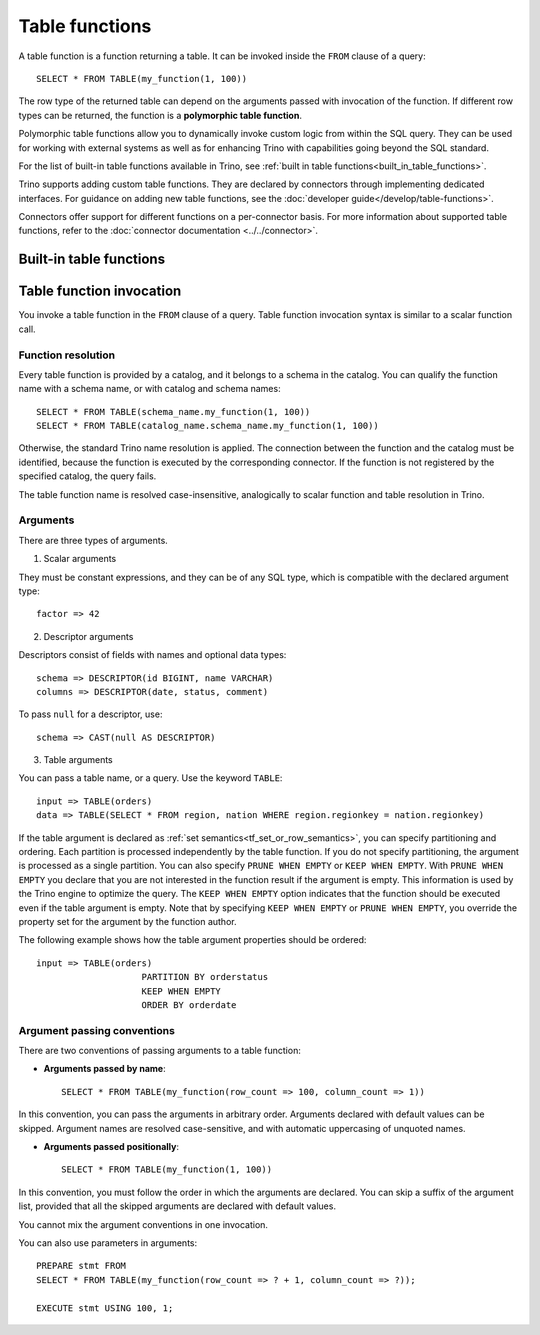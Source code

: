 ===============
Table functions
===============

A table function is a function returning a table. It can be invoked inside the
``FROM`` clause of a query::

    SELECT * FROM TABLE(my_function(1, 100))

The row type of the returned table can depend on the arguments passed with
invocation of the function. If different row types can be returned, the
function is a **polymorphic table function**.

Polymorphic table functions allow you to dynamically invoke custom logic from
within the SQL query. They can be used for working with external systems as
well as for enhancing Trino with capabilities going beyond the SQL standard.

For the list of built-in table functions available in Trino, see :ref:`built in
table functions<built_in_table_functions>`.

Trino supports adding custom table functions. They are declared by connectors
through implementing dedicated interfaces. For guidance on adding new table
functions, see the :doc:`developer guide</develop/table-functions>`.

Connectors offer support for different functions on a per-connector basis. For
more information about supported table functions, refer to the :doc:`connector
documentation <../../connector>`.

.. _built_in_table_functions:

Built-in table functions
------------------------

.. function:: exclude_columns(input => table, columns => descriptor) -> table

    Excludes from ``table`` all columns listed in ``descriptor``::

        SELECT *
        FROM TABLE(exclude_columns(
                                input => TABLE(orders),
                                columns => DESCRIPTOR(clerk, comment)))

    The argument ``input`` is a table or a query.
    The argument ``columns`` is a descriptor without types.

Table function invocation
-------------------------

You invoke a table function in the ``FROM`` clause of a query. Table function
invocation syntax is similar to a scalar function call.

Function resolution
^^^^^^^^^^^^^^^^^^^

Every table function is provided by a catalog, and it belongs to a schema in
the catalog. You can qualify the function name with a schema name, or with
catalog and schema names::

    SELECT * FROM TABLE(schema_name.my_function(1, 100))
    SELECT * FROM TABLE(catalog_name.schema_name.my_function(1, 100))

Otherwise, the standard Trino name resolution is applied. The connection
between the function and the catalog must be identified, because the function
is executed by the corresponding connector. If the function is not registered
by the specified catalog, the query fails.

The table function name is resolved case-insensitive, analogically to scalar
function and table resolution in Trino.

Arguments
^^^^^^^^^

There are three types of arguments.

1. Scalar arguments

They must be constant expressions, and they can be of any SQL type, which is
compatible with the declared argument type::

    factor => 42

2. Descriptor arguments

Descriptors consist of fields with names and optional data types::

    schema => DESCRIPTOR(id BIGINT, name VARCHAR)
    columns => DESCRIPTOR(date, status, comment)

To pass ``null`` for a descriptor, use::

    schema => CAST(null AS DESCRIPTOR)

3. Table arguments

You can pass a table name, or a query. Use the keyword ``TABLE``::

    input => TABLE(orders)
    data => TABLE(SELECT * FROM region, nation WHERE region.regionkey = nation.regionkey)

If the table argument is declared as :ref:`set semantics<tf_set_or_row_semantics>`,
you can specify partitioning and ordering. Each partition is processed
independently by the table function. If you do not specify partitioning, the
argument is processed as a single partition. You can also specify
``PRUNE WHEN EMPTY`` or ``KEEP WHEN EMPTY``. With ``PRUNE WHEN EMPTY`` you
declare that you are not interested in the function result if the argument is
empty. This information is used by the Trino engine to optimize the query. The
``KEEP WHEN EMPTY`` option indicates that the function should be executed even
if the table argument is empty. Note that by specifying ``KEEP WHEN EMPTY`` or
``PRUNE WHEN EMPTY``, you override the property set for the argument by the
function author.

The following example shows how the table argument properties should be ordered::

    input => TABLE(orders)
                        PARTITION BY orderstatus
                        KEEP WHEN EMPTY
                        ORDER BY orderdate

Argument passing conventions
^^^^^^^^^^^^^^^^^^^^^^^^^^^^

There are two conventions of passing arguments to a table function:

- **Arguments passed by name**::

    SELECT * FROM TABLE(my_function(row_count => 100, column_count => 1))

In this convention, you can pass the arguments in arbitrary order. Arguments
declared with default values can be skipped. Argument names are resolved
case-sensitive, and with automatic uppercasing of unquoted names.

- **Arguments passed positionally**::

    SELECT * FROM TABLE(my_function(1, 100))

In this convention, you must follow the order in which the arguments are
declared. You can skip a suffix of the argument list, provided that all the
skipped arguments are declared with default values.

You cannot mix the argument conventions in one invocation.

You can also use parameters in arguments::

    PREPARE stmt FROM
    SELECT * FROM TABLE(my_function(row_count => ? + 1, column_count => ?));

    EXECUTE stmt USING 100, 1;
